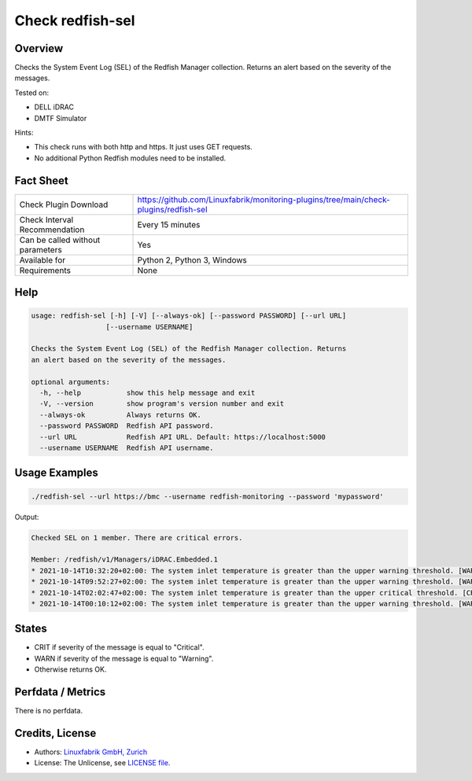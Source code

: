 Check redfish-sel
=================

Overview
--------

Checks the System Event Log (SEL) of the Redfish Manager collection. Returns an alert based on the severity of the messages.

Tested on:

* DELL iDRAC
* DMTF Simulator

Hints:

* This check runs with both http and https. It just uses GET requests.
* No additional Python Redfish modules need to be installed.


Fact Sheet
----------

.. csv-table::
    :widths: 30, 70
    
    "Check Plugin Download",                "https://github.com/Linuxfabrik/monitoring-plugins/tree/main/check-plugins/redfish-sel"
    "Check Interval Recommendation",        "Every 15 minutes"
    "Can be called without parameters",     "Yes"
    "Available for",                        "Python 2, Python 3, Windows"
    "Requirements",                         "None"


Help
----

.. code-block:: text

    usage: redfish-sel [-h] [-V] [--always-ok] [--password PASSWORD] [--url URL]
                      [--username USERNAME]

    Checks the System Event Log (SEL) of the Redfish Manager collection. Returns
    an alert based on the severity of the messages.

    optional arguments:
      -h, --help           show this help message and exit
      -V, --version        show program's version number and exit
      --always-ok          Always returns OK.
      --password PASSWORD  Redfish API password.
      --url URL            Redfish API URL. Default: https://localhost:5000
      --username USERNAME  Redfish API username.


Usage Examples
--------------

.. code-block:: bash

    ./redfish-sel --url https://bmc --username redfish-monitoring --password 'mypassword'

Output:

.. code-block:: text

    Checked SEL on 1 member. There are critical errors.

    Member: /redfish/v1/Managers/iDRAC.Embedded.1
    * 2021-10-14T10:32:20+02:00: The system inlet temperature is greater than the upper warning threshold. [WARNING]
    * 2021-10-14T09:52:27+02:00: The system inlet temperature is greater than the upper warning threshold. [WARNING]
    * 2021-10-14T02:02:47+02:00: The system inlet temperature is greater than the upper critical threshold. [CRITICAL]
    * 2021-10-14T00:10:12+02:00: The system inlet temperature is greater than the upper warning threshold. [WARNING]


States
------

* CRIT if severity of the message is equal to "Critical".
* WARN if severity of the message is equal to "Warning".
* Otherwise returns OK.


Perfdata / Metrics
------------------

There is no perfdata.


Credits, License
----------------

* Authors: `Linuxfabrik GmbH, Zurich <https://www.linuxfabrik.ch>`_
* License: The Unlicense, see `LICENSE file <https://unlicense.org/>`_.
